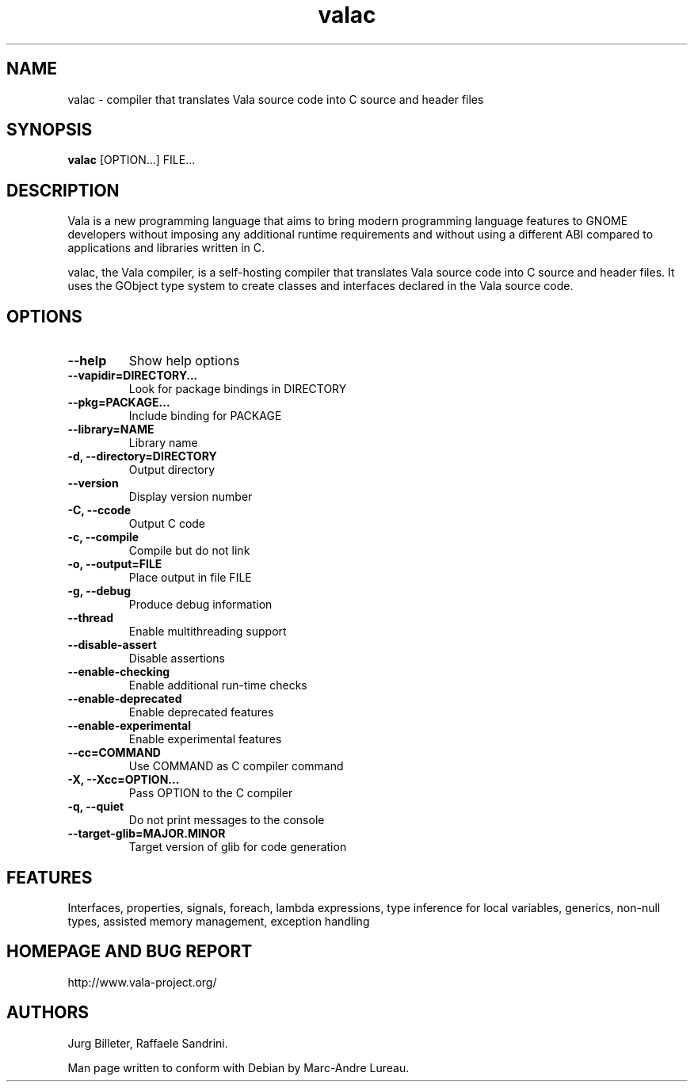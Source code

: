 .TH "valac" 1
.SH NAME
valac \- compiler that translates Vala source code into C source and header files
.SH SYNOPSIS
.B valac
[OPTION...] FILE...
.SH DESCRIPTION
Vala  is  a  new  programming  language  that  aims  to  bring  modern
programming language features to GNOME developers without imposing any
additional  runtime requirements  and  without using  a different  ABI
compared to applications and libraries written in C.

valac, the Vala compiler, is a self-hosting compiler that translates
Vala source code into C source and header files. It uses the GObject
type system to create classes and interfaces declared in the Vala
source code.
.SH OPTIONS
.TP
.B \--help
Show help options
.TP
.B \--vapidir=DIRECTORY...
Look for package bindings in DIRECTORY
.TP
.B \--pkg=PACKAGE...
Include binding for PACKAGE
.TP
.B \--library=NAME                  
Library name
.TP
.B \-d, --directory=DIRECTORY       
Output directory
.TP
.B \--version                       
Display version number
.TP
.B \-C, --ccode
Output C code
.TP
.B \-c, --compile
Compile but do not link
.TP
.B \-o, --output=FILE
Place output in file FILE
.TP
.B \-g, --debug
Produce debug information
.TP
.B \--thread
Enable multithreading support
.TP
.B \--disable-assert
Disable assertions
.TP
.B \--enable-checking
Enable additional run-time checks
.TP
.B \--enable-deprecated
Enable deprecated features
.TP
.B \--enable-experimental
Enable experimental features
.TP
.B \--cc=COMMAND
Use COMMAND as C compiler command
.TP
.B \-X, --Xcc=OPTION...
Pass OPTION to the C compiler
.TP
.B \-q, --quiet
Do not print messages to the console
.TP
.B \--target-glib=MAJOR.MINOR
Target version of glib for code generation
.SH FEATURES
Interfaces, properties, signals, foreach, lambda expressions, type
inference for local variables, generics, non-null types, assisted memory
management, exception handling
.SH HOMEPAGE AND BUG REPORT
http://www.vala-project.org/
.SH AUTHORS
Jurg Billeter, Raffaele Sandrini.

Man page written to conform with Debian by Marc-Andre Lureau.


